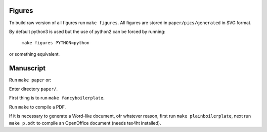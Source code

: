 Figures
-------

To build raw version of all figures run ``make figures``. All figures are stored
in ``paper/pics/generated`` in SVG format.

By default python3 is used but the use of python2 can be forced by running:

  ``make figures PYTHON=python``

or something equivalent.


Manuscript
----------

Run ``make paper`` or:

Enter directory ``paper/``.

First thing is to run ``make fancyboilerplate``.

Run ``make`` to compile a PDF.

If it is necessary to generate a Word-like document, ofr whatever reason, first
run ``make plainboilerplate``, next run ``make p.odt`` to compile an OpenOffice
document (needs tex4ht installed).
